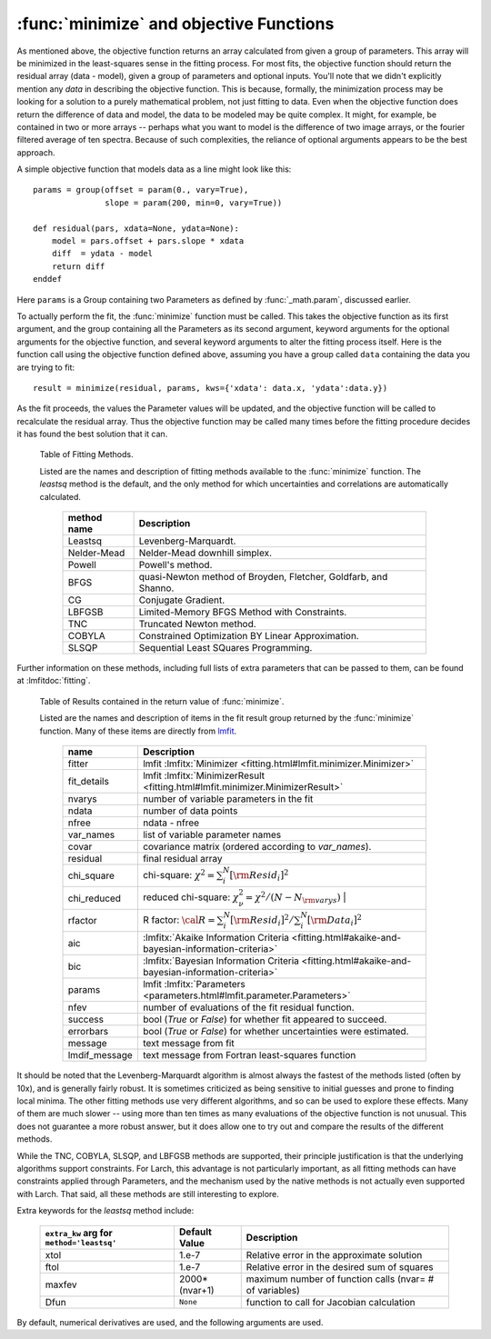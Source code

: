 
.. _lmfit: https://lmfit.github.io/lmfit-py/

.. _fitting-minimize-sec:

==============================================
:func:`minimize` and objective Functions
==============================================

.. module:: _math

As mentioned above, the objective function returns an array calculated from
given a group of parameters.  This array will be minimized in the
least-squares sense in the fitting process.  For most fits, the objective
function should return the residual array (data - model), given a group of
parameters and optional inputs.  You'll note that we didn't explicitly
mention any *data* in describing the objective function.  This is because,
formally, the minimization process may be looking for a solution to a
purely mathematical problem, not just fitting to data.  Even when the
objective function does return the difference of data and model, the data
to be modeled may be quite complex.  It might, for example, be contained in
two or more arrays -- perhaps what you want to model is the difference of
two image arrays, or the fourier filtered average of ten spectra.  Because
of such complexities, the reliance of optional arguments appears to be the
best approach.

.. index:: objective function

A simple objective function that models data as a line might look like this::

    params = group(offset = param(0., vary=True),
                   slope = param(200, min=0, vary=True))

    def residual(pars, xdata=None, ydata=None):
        model = pars.offset + pars.slope * xdata
        diff  = ydata - model
        return diff
    enddef

Here ``params`` is a Group containing two Parameters as defined by
:func:`_math.param`, discussed earlier.

To actually perform the fit, the :func:`minimize` function must be
called.  This takes the objective function as its first argument, and
the group containing all the Parameters as its second argument,
keyword arguments for the optional arguments for the objective
function, and several keyword arguments to alter the fitting process
itself.  Here is the function call using the objective function
defined above, assuming you have a group called ``data`` containing
the data you are trying to fit::

    result = minimize(residual, params, kws={'xdata': data.x, 'ydata':data.y})

As the fit proceeds, the values the Parameter values will be updated, and
the objective function will be called to recalculate the residual array.
Thus the objective function may be called many times before the fitting
procedure decides it has found the best solution that it can.

.. function:: minimize(fcn, paramgroup, args=None, kws=None, method='leastsq', **extra_kws)

    find the best-fit values for the Parameters in ``paramgroup`` such that the
    output array from the objective function :func:`fcn` has minimal sum-of-squares.

    :param fcn: objective function, which must have signature and output as described below.
    :param paramgroup: a Group containing the Parameters used by the
         objective function. This will be passed as the first argument to the
         objective function.  The Group can contain other components in
         addition to the set of Parameters for the model.
    :param args: a tuple of positional arguments to pass to the
                 objective function.  Note that a single argument tuple
                 is constructed by following a value with a comma (it
                 is not sufficient to enclose a single value in
                 parentheses)
    :param kws:  a dictionary of keyword/value arguments to pass to the objective function.
    :param method:  name (case insensitive) of minimization method to use (default='leastsq')
    :param extra_kws:  additional keywords to pass to fitting method.
    :returns:   a Group containing several fitting statisics and best-fit parameters.

    The ``method`` argument gives the name of the fitting method to be
    used.  Several methods are available, as described below in
    :ref:`Table of Fitting Methods <minimize-methods_table>`.

.. _minimize-methods_table:

   Table of Fitting Methods.

   Listed are the names and description of fitting methods available to the
   :func:`minimize` function.  The *leastsq* method is the default, and the
   only method for which uncertainties and correlations are automatically
   calculated.

    ============= ==================================================================
     method name    Description
    ============= ==================================================================
     Leastsq        Levenberg-Marquardt.
     Nelder-Mead    Nelder-Mead downhill simplex.
     Powell         Powell's method.
     BFGS           quasi-Newton method of Broyden, Fletcher, Goldfarb, and Shanno.
     CG             Conjugate Gradient.

     LBFGSB         Limited-Memory BFGS Method with Constraints.
     TNC            Truncated Newton method.
     COBYLA         Constrained Optimization BY Linear Approximation.
     SLSQP          Sequential Least SQuares Programming.
    ============= ==================================================================

Further information on these methods, including full lists of extra
parameters that can be passed to them, can be found at
:lmfitdoc:`fitting`.


.. _minimize-results_table:

   Table of Results contained in the return value of :func:`minimize`.

   Listed are the names and description of items in the fit result group
   returned by the :func:`minimize` function.  Many of these items are
   directly from `lmfit`_.

    ============== ======================================================================
     name           Description
    ============== ======================================================================
    fitter          lmfit :lmfitx:`Minimizer <fitting.html#lmfit.minimizer.Minimizer>`
    fit_details     lmfit :lmfitx:`MinimizerResult <fitting.html#lmfit.minimizer.MinimizerResult>`
    nvarys          number of variable parameters in the fit
    ndata           number of data points
    nfree           ndata - nfree
    var_names       list of variable parameter names
    covar           covariance matrix (ordered according to `var_names`).
    residual        final residual array
    chi_square      chi-square: :math:`\chi^2 = \sum_i^N [{\rm Resid}_i]^2`
    chi_reduced     reduced chi-square: :math:`\chi^2_{\nu}= {\chi^2} / {(N - N_{\rm varys})}` |
    rfactor         R factor: :math:`\cal R = \sum_i^N [{\rm Resid}_i]^2 /\sum_i^N [{\rm Data}_i]^2`
    aic             :lmfitx:`Akaike Information Criteria <fitting.html#akaike-and-bayesian-information-criteria>`
    bic             :lmfitx:`Bayesian Information Criteria <fitting.html#akaike-and-bayesian-information-criteria>`
    params          lmfit :lmfitx:`Parameters <parameters.html#lmfit.parameter.Parameters>`
    nfev            number of evaluations of the fit residual function.
    success         bool (`True` or `False`) for whether fit appeared to succeed.
    errorbars       bool (`True` or `False`) for whether uncertainties were estimated.
    message         text message from fit
    lmdif_message   text message from Fortran least-squares function
    ============== ======================================================================


It should be noted that the Levenberg-Marquardt algorithm is almost always
the fastest of the methods listed (often by 10x), and is generally fairly
robust.  It is sometimes criticized as being sensitive to initial guesses
and prone to finding local minima.  The other fitting methods use very
different algorithms, and so can be used to explore these effects. Many of
them are much slower -- using more than ten times as many evaluations of
the objective function is not unusual. This does not guarantee a more
robust answer, but it does allow one to try out and compare the results of
the different methods.

While the TNC, COBYLA, SLSQP, and LBFGSB methods are supported, their
principle justification is that the underlying algorithms support
constraints.  For Larch, this advantage is not particularly important, as
all fitting methods can have constraints applied through Parameters, and
the mechanism used by the native methods is not actually even supported
with Larch.  That said, all these methods are still interesting to explore.


Extra keywords for the *leastsq* method include:

    +----------------------+----------------+------------------------------------------------------------+
    | ``extra_kw`` arg for |  Default Value | Description                                                |
    | ``method='leastsq'`` |                |                                                            |
    +======================+================+============================================================+
    |   xtol               |  1.e-7         | Relative error in the approximate solution                 |
    +----------------------+----------------+------------------------------------------------------------+
    |   ftol               |  1.e-7         | Relative error in the desired sum of squares               |
    +----------------------+----------------+------------------------------------------------------------+
    |   maxfev             | 2000*(nvar+1)  | maximum number of function calls (nvar= # of variables)    |
    +----------------------+----------------+------------------------------------------------------------+
    |   Dfun               | ``None``       | function to call for Jacobian calculation                  |
    +----------------------+----------------+------------------------------------------------------------+

By default, numerical derivatives are used, and the following arguments are
used.
